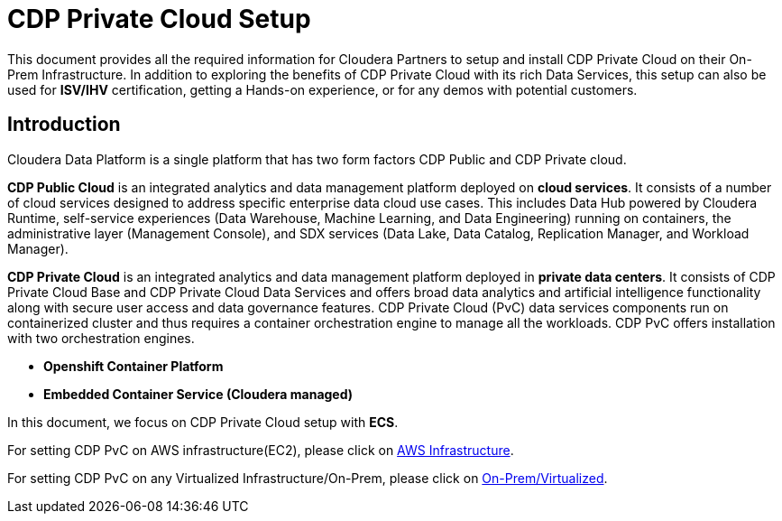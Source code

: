 = CDP Private Cloud Setup

This document provides all the required information for Cloudera Partners to setup and install CDP Private Cloud on their On-Prem Infrastructure. In addition to exploring the benefits of CDP Private Cloud with its rich Data Services, this setup can also be used for *ISV/IHV* certification, getting a Hands-on experience, or for any demos with potential customers. 

== Introduction

Cloudera Data Platform is a single platform that has two form factors CDP Public and CDP Private cloud. 

*CDP Public Cloud* is an integrated analytics and data management platform deployed on *cloud services*. It consists of a number of cloud services designed to address specific enterprise data cloud use cases.
This includes Data Hub powered by Cloudera Runtime, self-service experiences (Data Warehouse, Machine Learning, and Data Engineering) running on containers, the administrative layer (Management Console), and SDX services (Data Lake, Data Catalog, Replication Manager, and Workload Manager).

*CDP Private Cloud* is an integrated analytics and data management platform deployed in *private data centers*. It consists of CDP Private Cloud Base and CDP Private Cloud Data Services and offers broad data analytics and artificial intelligence functionality along with secure user access and data governance features. CDP Private Cloud (PvC) data services components run on containerized cluster and thus requires a container orchestration engine to manage all the workloads. CDP PvC offers installation with two orchestration engines. 

* *Openshift Container Platform*

* *Embedded Container Service (Cloudera managed)*

In this document, we focus on CDP Private Cloud setup with *ECS*. 

For setting CDP PvC on AWS infrastructure(EC2), please click on xref:AWS_Infrastructure/Readme.adoc[AWS Infrastructure]. 

For setting CDP PvC on any Virtualized Infrastructure/On-Prem, please click on xref:Cloud_Agnostic/Readme.adoc[On-Prem/Virtualized]. 

